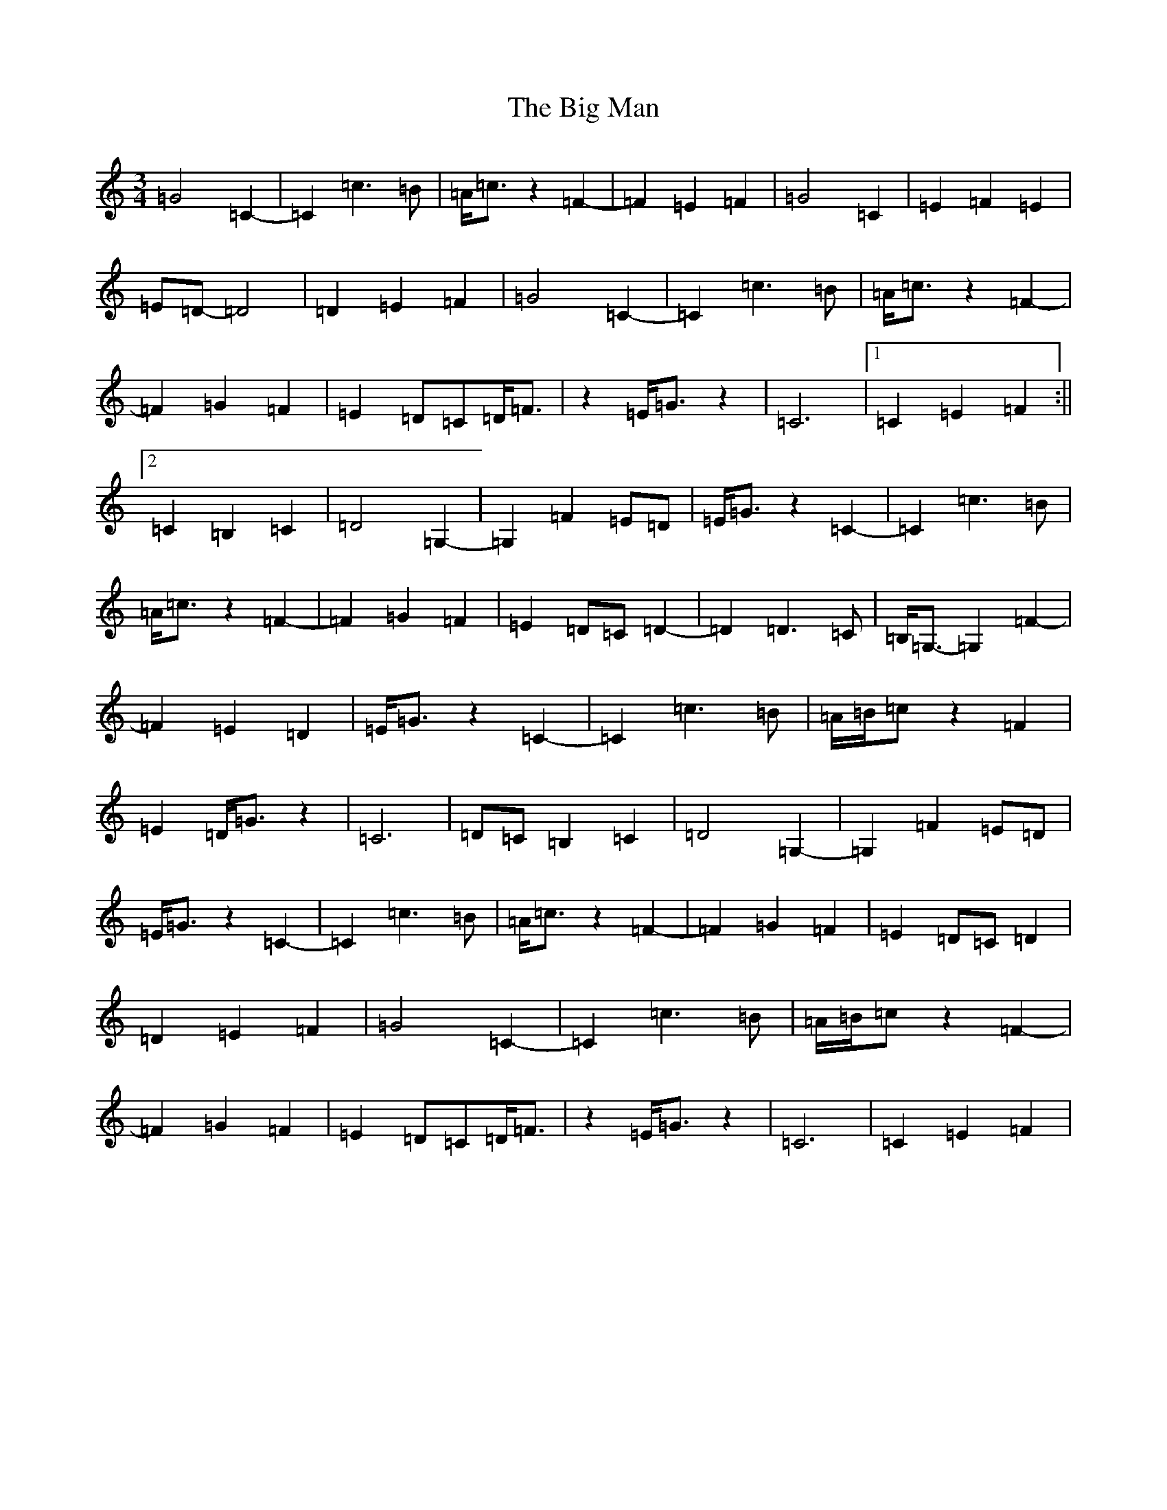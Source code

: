 X: 1794
T: Big Man, The
S: https://thesession.org/tunes/10771#setting20498
R: mazurka
M:3/4
L:1/8
K: C Major
=G4=C2-|=C2=c3=B|=A<=cz2=F2-|=F2=E2=F2|=G4=C2|=E2=F2=E2|=E=D-=D4|=D2=E2=F2|=G4=C2-|=C2=c3=B|=A<=cz2=F2-|=F2=G2=F2|=E2=D=C=D<=F|z2=E<=Gz2|=C6|1=C2=E2=F2:||2=C2=B,2=C2|=D4=G,2-|=G,2=F2=E=D|=E<=Gz2=C2-|=C2=c3=B|=A<=cz2=F2-|=F2=G2=F2|=E2=D=C=D2-|=D2=D3=C|=B,<=G,-=G,2=F2-|=F2=E2=D2|=E<=Gz2=C2-|=C2=c3=B|=A/2=B/2=cz2=F2|=E2=D<=Gz2|=C6|=D=C=B,2=C2|=D4=G,2-|=G,2=F2=E=D|=E<=Gz2=C2-|=C2=c3=B|=A<=cz2=F2-|=F2=G2=F2|=E2=D=C=D2|=D2=E2=F2|=G4=C2-|=C2=c3=B|=A/2=B/2=cz2=F2-|=F2=G2=F2|=E2=D=C=D<=F|z2=E<=Gz2|=C6|=C2=E2=F2|